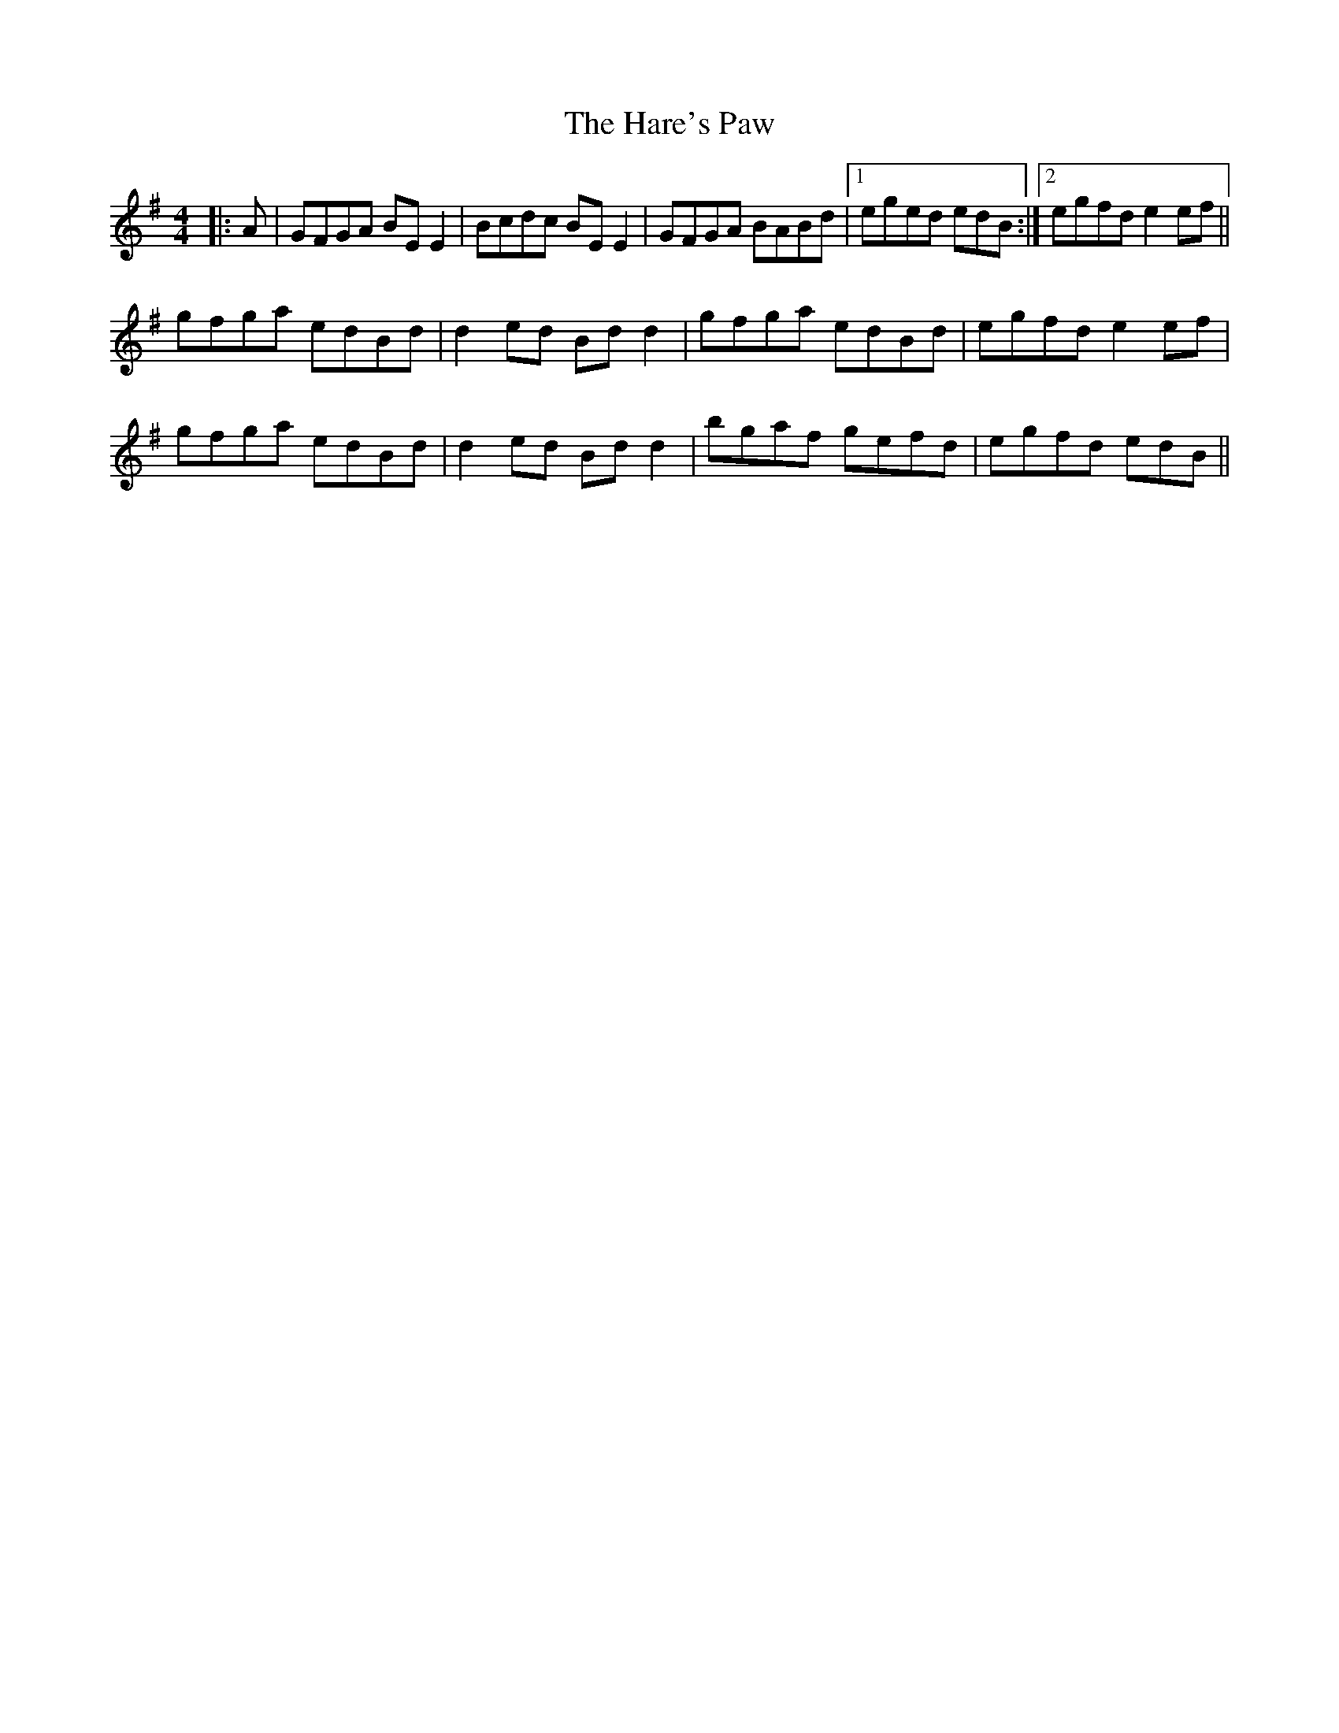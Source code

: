 X: 16762
T: Hare's Paw, The
R: reel
M: 4/4
K: Eminor
|:A|GFGA BEE2|Bcdc BEE2|GFGA BABd|1 eged edB:|2 egfd e2ef||
gfga edBd|d2ed Bdd2|gfga edBd|egfd e2ef|
gfga edBd|d2ed Bdd2|bgaf gefd|egfd edB||

